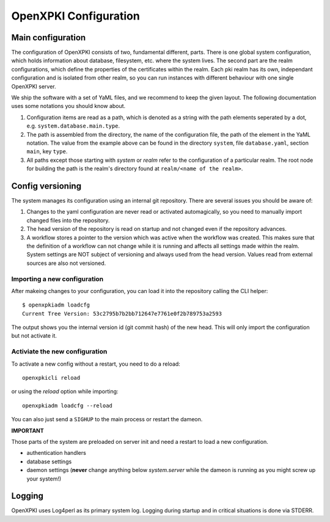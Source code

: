 OpenXPKI Configuration
======================

Main configuration
------------------ 
The configuration of OpenXPKI consists of two, fundamental different, parts. There is one global system configuration, which holds information about database, filesystem, etc. where the system lives. The second part are the realm configurations, which define the properties of the certificates within the realm. Each pki realm has its own, independant configuration and is isolated from other realm, so you can run instances with different behaviour with one single OpenXPKI server.

We ship the software with a set of YaML files, and we recommend to keep the given layout. The following documentation uses some notations you should know about.

#. Configuration items are read as a path, which is denoted as a string with the path elements seperated by a dot, e.g. ``system.database.main.type``. 

#. The path is assembled from the directory, the name of the configuration file, the path of the element in the YaML notation. The value from the example above can be found in the directory ``system``, file ``database.yaml``, section ``main``, key ``type``.

#. All paths except those starting with *system* or *realm* refer to the configuration of a particular realm. The root node for building the path is the realm's directory found at ``realm/<name of the realm>``.

Config versioning
-----------------

The system manages its configuration using an internal git repository. There are several issues you should be aware of:

#. Changes to the yaml configuration are never read or activated automagically, so you need to manually import changed files into the repository.

#. The head version of the repository is read on startup and not changed even if the repository advances.

#. A workflow stores a pointer to the version which was active when the workflow was created. This makes sure that the definition of a workflow can not change while it is running and affects all settings made within the realm. System settings are NOT subject of versioning and always used from the head version. Values read from external sources are also not versioned.

Importing a new configuration
^^^^^^^^^^^^^^^^^^^^^^^^^^^^^

After makeing changes to your configuration, you can load it into the repository calling the CLI helper::

     $ openxpkiadm loadcfg
     Current Tree Version: 53c2795b7b2bb712647e7761e0f2b789753a2593
     
The output shows you the internal version id (git commit hash) of the new head. This will only import the configuration but not activate it. 

Activiate the new configuration
^^^^^^^^^^^^^^^^^^^^^^^^^^^^^^^

To activate a new config without a restart, you need to do a reload::

     openxpkicli reload
     
or using the `reload` option while importing::

    openxpkiadm loadcfg --reload

You can also just send a ``SIGHUP`` to the main process or restart the dameon.

**IMPORTANT**

Those parts of the system are preloaded on server init and need a restart to load a new configuration.

* authentication handlers

* database settings

* daemon settings (**never** change anything below `system.server` while the dameon is running as you might screw up your system!)



Logging
-------

OpenXPKI uses Log4perl as its primary system log. Logging during startup and in critical situations is done via STDERR. 

